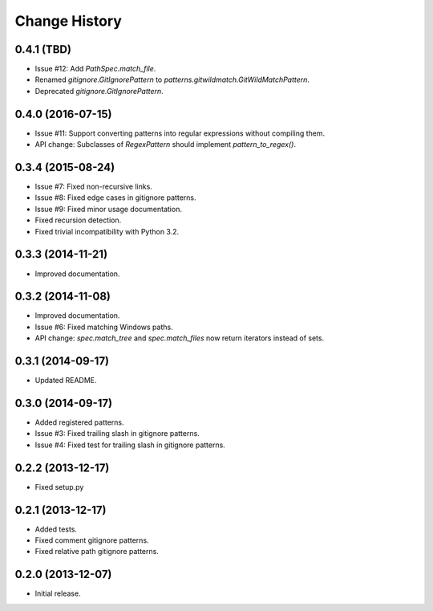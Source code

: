 
Change History
==============


0.4.1 (TBD)
-----------

- Issue #12: Add `PathSpec.match_file`.
- Renamed `gitignore.GitIgnorePattern` to `patterns.gitwildmatch.GitWildMatchPattern`.
- Deprecated `gitignore.GitIgnorePattern`.


0.4.0 (2016-07-15)
------------------

- Issue #11: Support converting patterns into regular expressions without compiling them.
- API change: Subclasses of `RegexPattern` should implement `pattern_to_regex()`.


0.3.4 (2015-08-24)
------------------

- Issue #7: Fixed non-recursive links.
- Issue #8: Fixed edge cases in gitignore patterns.
- Issue #9: Fixed minor usage documentation.
- Fixed recursion detection.
- Fixed trivial incompatibility with Python 3.2.


0.3.3 (2014-11-21)
------------------

- Improved documentation.


0.3.2 (2014-11-08)
------------------

- Improved documentation.
- Issue #6: Fixed matching Windows paths.
- API change: `spec.match_tree` and `spec.match_files` now return iterators instead of sets.


0.3.1 (2014-09-17)
------------------

- Updated README.


0.3.0 (2014-09-17)
------------------

- Added registered patterns.
- Issue #3: Fixed trailing slash in gitignore patterns.
- Issue #4: Fixed test for trailing slash in gitignore patterns.


0.2.2 (2013-12-17)
------------------

- Fixed setup.py


0.2.1 (2013-12-17)
------------------

- Added tests.
- Fixed comment gitignore patterns.
- Fixed relative path gitignore patterns.


0.2.0 (2013-12-07)
------------------

- Initial release.
